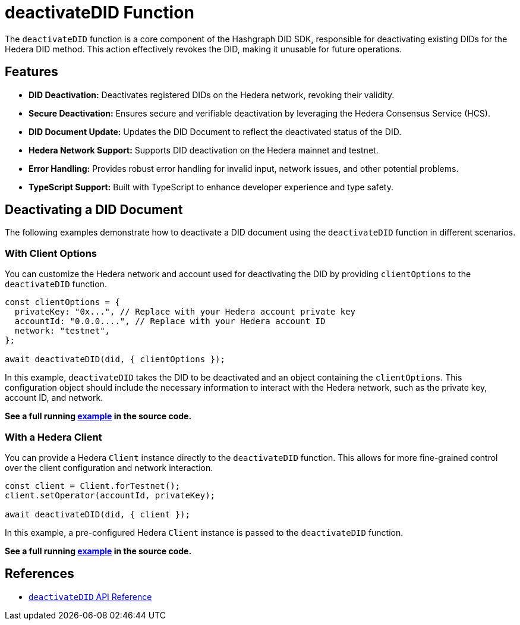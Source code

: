 = deactivateDID Function

The `deactivateDID` function is a core component of the Hashgraph DID SDK, responsible for deactivating existing DIDs for the Hedera DID method. This action effectively revokes the DID, making it unusable for future operations.

== Features

*   **DID Deactivation:** Deactivates registered DIDs on the Hedera network, revoking their validity.
*   **Secure Deactivation:**  Ensures secure and verifiable deactivation by leveraging the Hedera Consensus Service (HCS).
*   **DID Document Update:**  Updates the DID Document to reflect the deactivated status of the DID.
*   **Hedera Network Support:** Supports DID deactivation on the Hedera mainnet and testnet.
*   **Error Handling:** Provides robust error handling for invalid input, network issues, and other potential problems.
*   **TypeScript Support:** Built with TypeScript to enhance developer experience and type safety.

== Deactivating a DID Document

The following examples demonstrate how to deactivate a DID document using the `deactivateDID` function in different scenarios.

=== With Client Options

You can customize the Hedera network and account used for deactivating the DID by providing `clientOptions` to the `deactivateDID` function.

[source,js]
----
const clientOptions = {
  privateKey: "0x...", // Replace with your Hedera account private key
  accountId: "0.0.0....", // Replace with your Hedera account ID
  network: "testnet",
};

await deactivateDID(did, { clientOptions });
----

In this example, `deactivateDID` takes the DID to be deactivated and an object containing the `clientOptions`. This configuration object should include the necessary information to interact with the Hedera network, such as the private key, account ID, and network.

**See a full running link:https://github.com/Swiss-Digital-Assets-Institute/hashgraph-did-sdk-js/blob/main/examples/deactivateDID-with-client-options.ts[example] in the source code.**

=== With a Hedera Client

You can provide a Hedera `Client` instance directly to the `deactivateDID` function. This allows for more fine-grained control over the client configuration and network interaction.

[source,js]
----
const client = Client.forTestnet();
client.setOperator(accountId, privateKey);

await deactivateDID(did, { client });
----

In this example, a pre-configured Hedera `Client` instance is passed to the `deactivateDID` function.

**See a full running link:https://github.com/Swiss-Digital-Assets-Institute/hashgraph-did-sdk-js/blob/main/examples/deactivateDID-with-a-client.ts[example] in the source code.**


== References

* xref:04-implementation/components/deactivateDID-api.adoc[`deactivateDID` API Reference]